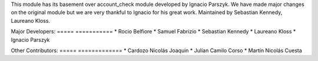 This module has its basement over account_check module developed by Ignacio Parszyk.
We have made major changes on the original module but we are very thankful to Ignacio for his great work.
Maintained by Sebastian Kennedy, Laureano Kloss.

Major Developers:
===== ===========
* Rocio Belfiore
* Samuel Fabrizio
* Sebastian Kennedy
* Laureano Kloss
* Ignacio Parszyk

Other Contributors:
===== =============
* Cardozo Nicolás Joaquin
* Julían Camilo Corso
* Martín Nicolás Cuesta
